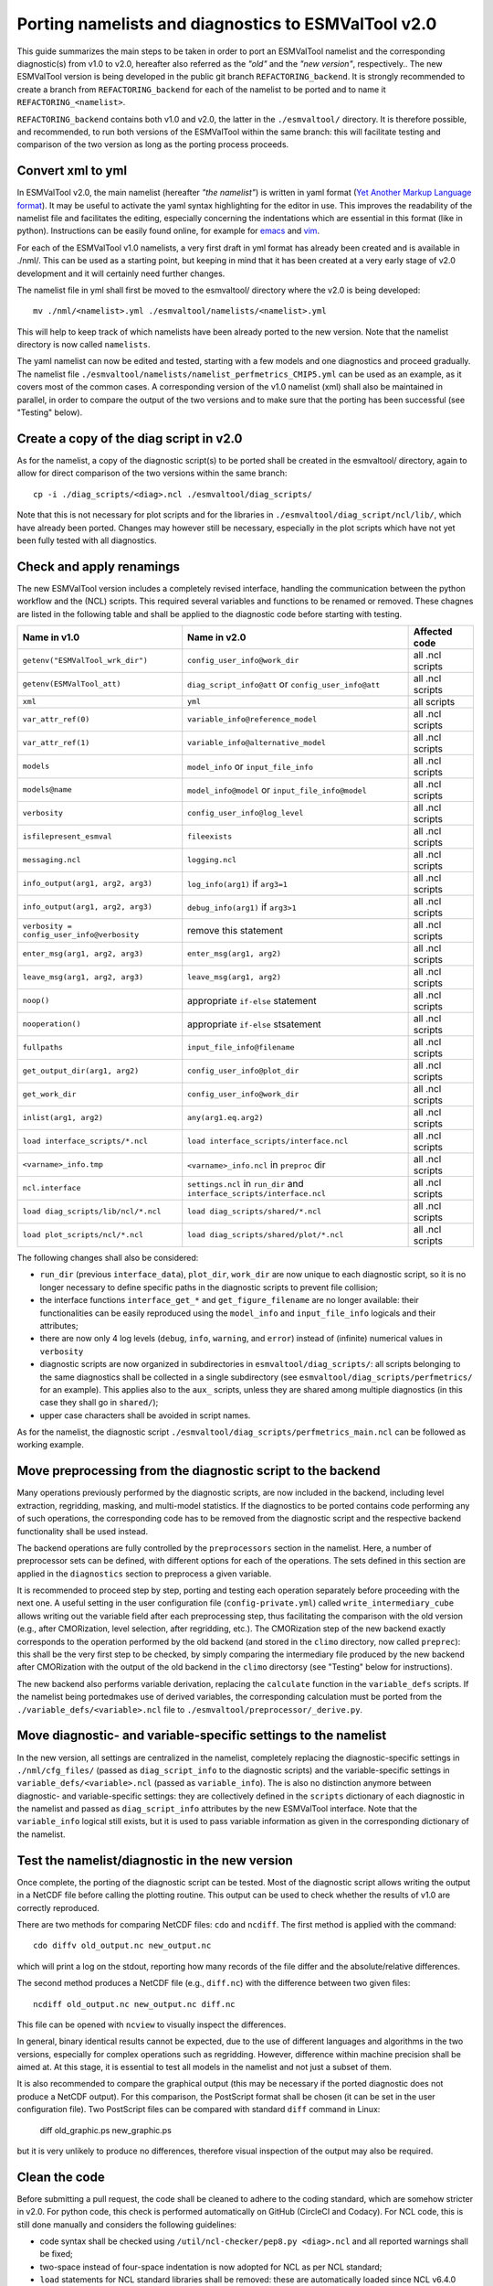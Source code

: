.. _porting:

Porting namelists and diagnostics to ESMValTool v2.0
****************************************************

This guide summarizes the main steps to be taken in order to port an ESMValTool namelist and the corresponding diagnostic(s) from v1.0 to v2.0, hereafter also referred as the *"old"* and the *"new version"*, respectively.. The new ESMValTool version is being developed in the public git branch ``REFACTORING_backend``. It is strongly recommended to create a branch from ``REFACTORING_backend`` for each of the namelist to be ported and to name it ``REFACTORING_<namelist>``. 

``REFACTORING_backend`` contains both v1.0 and v2.0, the latter in the ``./esmvaltool/`` directory. It is therefore possible, and recommended, to run both versions of the ESMValTool within the same branch: this will facilitate testing and comparison of the two version as long as the porting process proceeds.


Convert xml to yml
==================

In ESMValTool v2.0, the main namelist (hereafter *"the namelist"*) is written in yaml format (`Yet Another Markup Language format <http://www.yaml.org/>`_). It may be useful to activate the yaml syntax highlighting for the editor in use. This improves the readability of the namelist file and facilitates the editing, especially concerning the indentations which are essential in this format (like in python). Instructions can be easily found online, for example for `emacs <https://www.emacswiki.org/emacs/YamlMode>`_ and `vim <http://www.vim.org/scripts/script.php?script_id=739>`_.

For each of the ESMValTool v1.0 namelists, a very first draft in yml format has already been created and is available in ./nml/. This can be used as a starting point, but keeping in mind that it has been created at a very early stage of v2.0 development and it will certainly need further changes.

The namelist file in yml shall first be moved to the esmvaltool/ directory where the v2.0 is being developed::

        mv ./nml/<namelist>.yml ./esmvaltool/namelists/<namelist>.yml


This will help to keep track of which namelists have been already ported to the new version. Note that the namelist directory is now called ``namelists``.

The yaml namelist can now be edited and tested, starting with a few models and one diagnostics and proceed gradually. The namelist file ``./esmvaltool/namelists/namelist_perfmetrics_CMIP5.yml`` can be used as an example, as it covers most of the common cases. A corresponding version of the v1.0 namelist (xml) shall also be maintained in parallel, in order to compare the output of the two versions and to make sure that the porting has been successful (see "Testing" below).


Create a copy of the diag script in v2.0
========================================

As for the namelist, a copy of the diagnostic script(s) to be ported shall be created in the esmvaltool/ directory, again to allow for direct comparison of the two versions within the same branch::

    cp -i ./diag_scripts/<diag>.ncl ./esmvaltool/diag_scripts/


Note that this is not necessary for plot scripts and for the libraries in ``./esmvaltool/diag_script/ncl/lib/``, which have already been ported. Changes may however still be necessary, especially in the plot scripts which have not yet been fully tested with all diagnostics.


Check and apply renamings
=========================

The new ESMValTool version includes a completely revised interface, handling the communication between the python workflow and the (NCL) scripts. This required several variables and functions to be renamed or removed. These chagnes are listed in the following table and shall be applied to the diagnostic code before starting with testing.

+--------------------------------------------+-------------------------------------------+------------------+
| Name in v1.0                               | Name in v2.0                              | Affected code    |
+============================================+===========================================+==================+
| ``getenv("ESMValTool_wrk_dir")``           | ``config_user_info@work_dir``             | all .ncl scripts |
+--------------------------------------------+-------------------------------------------+------------------+
| ``getenv(ESMValTool_att)``                 | ``diag_script_info@att`` or               | all .ncl scripts |
|                                            | ``config_user_info@att``                  |                  |
+--------------------------------------------+-------------------------------------------+------------------+
| ``xml``                                    | ``yml``                                   | all scripts      |
+--------------------------------------------+-------------------------------------------+------------------+
| ``var_attr_ref(0)``                        | ``variable_info@reference_model``         | all .ncl scripts |
+--------------------------------------------+-------------------------------------------+------------------+
| ``var_attr_ref(1)``                        | ``variable_info@alternative_model``       | all .ncl scripts |
+--------------------------------------------+-------------------------------------------+------------------+
| ``models``                                 | ``model_info`` or ``input_file_info``     | all .ncl scripts |
+--------------------------------------------+-------------------------------------------+------------------+
| ``models@name``                            | ``model_info@model`` or                   | all .ncl scripts |
|                                            | ``input_file_info@model``                 |                  |
+--------------------------------------------+-------------------------------------------+------------------+
| ``verbosity``                              | ``config_user_info@log_level``            | all .ncl scripts |
+--------------------------------------------+-------------------------------------------+------------------+
| ``isfilepresent_esmval``                   | ``fileexists``                            | all .ncl scripts |
+--------------------------------------------+-------------------------------------------+------------------+
| ``messaging.ncl``                          | ``logging.ncl``                           | all .ncl scripts |
+--------------------------------------------+-------------------------------------------+------------------+
| ``info_output(arg1, arg2, arg3)``          | ``log_info(arg1)`` if ``arg3=1``          | all .ncl scripts |
+--------------------------------------------+-------------------------------------------+------------------+
| ``info_output(arg1, arg2, arg3)``          | ``debug_info(arg1)`` if ``arg3>1``        | all .ncl scripts |
+--------------------------------------------+-------------------------------------------+------------------+
| ``verbosity = config_user_info@verbosity`` | remove this statement                     | all .ncl scripts |
+--------------------------------------------+-------------------------------------------+------------------+
| ``enter_msg(arg1, arg2, arg3)``            | ``enter_msg(arg1, arg2)``                 | all .ncl scripts |
+--------------------------------------------+-------------------------------------------+------------------+
| ``leave_msg(arg1, arg2, arg3)``            | ``leave_msg(arg1, arg2)``                 | all .ncl scripts |
+--------------------------------------------+-------------------------------------------+------------------+
| ``noop()``                                 | appropriate ``if-else`` statement         | all .ncl scripts |
+--------------------------------------------+-------------------------------------------+------------------+
| ``nooperation()``                          | appropriate ``if-else`` stsatement        | all .ncl scripts |
+--------------------------------------------+-------------------------------------------+------------------+
| ``fullpaths``                              | ``input_file_info@filename``              | all .ncl scripts |
+--------------------------------------------+-------------------------------------------+------------------+
| ``get_output_dir(arg1, arg2)``             | ``config_user_info@plot_dir``             | all .ncl scripts |
+--------------------------------------------+-------------------------------------------+------------------+
| ``get_work_dir``                           | ``config_user_info@work_dir``             | all .ncl scripts |
+--------------------------------------------+-------------------------------------------+------------------+
| ``inlist(arg1, arg2)``                     | ``any(arg1.eq.arg2)``                     | all .ncl scripts |
+--------------------------------------------+-------------------------------------------+------------------+
| ``load interface_scripts/*.ncl``           | ``load interface_scripts/interface.ncl``  | all .ncl scripts |
+--------------------------------------------+-------------------------------------------+------------------+
| ``<varname>_info.tmp``                     | ``<varname>_info.ncl`` in ``preproc`` dir | all .ncl scripts |
+--------------------------------------------+-------------------------------------------+------------------+
| ``ncl.interface``                          | ``settings.ncl`` in ``run_dir`` and       | all .ncl scripts |
|                                            | ``interface_scripts/interface.ncl``       |                  |
+--------------------------------------------+-------------------------------------------+------------------+ 
| ``load diag_scripts/lib/ncl/*.ncl``        | ``load diag_scripts/shared/*.ncl``        | all .ncl scripts |
+--------------------------------------------+-------------------------------------------+------------------+
| ``load plot_scripts/ncl/*.ncl``            | ``load diag_scripts/shared/plot/*.ncl``   | all .ncl scripts |
+--------------------------------------------+-------------------------------------------+------------------+


The following changes shall also be considered: 

- ``run_dir`` (previous ``interface_data``), ``plot_dir``, ``work_dir`` are now unique to each diagnostic script, so it is no longer necessary to define specific paths in the diagnostic scripts to prevent file collision;
- the interface functions ``interface_get_*`` and ``get_figure_filename`` are no longer available: their functionalities can be easily reproduced using the ``model_info`` and ``input_file_info`` logicals and their attributes;
- there are now only 4 log levels (``debug``, ``info``, ``warning``, and ``error``) instead of (infinite) numerical values in ``verbosity``
- diagnostic scripts are now organized in subdirectories in ``esmvaltool/diag_scripts/``: all scripts belonging to the same diagnostics shall be collected in a single subdirectory (see ``esmvaltool/diag_scripts/perfmetrics/`` for an example). This applies also to the ``aux_`` scripts, unless they are shared among multiple diagnostics (in this case they shall go in ``shared/``); 
- upper case characters shall be avoided in script names. 

As for the namelist, the diagnostic script ``./esmvaltool/diag_scripts/perfmetrics_main.ncl`` can be followed as working example.


Move preprocessing from the diagnostic script to the backend
============================================================

Many operations previously performed by the diagnostic scripts, are now included in the backend, including level extraction, regridding, masking, and multi-model statistics. If the diagnostics to be ported contains code performing any of such operations, the corresponding code has to be removed from the diagnostic script and the respective backend functionality shall be used instead.

The backend operations are fully controlled by the ``preprocessors`` section in the namelist. Here, a number of preprocessor sets can be defined, with different options for each of the operations. The sets defined in this section are applied in the ``diagnostics`` section to preprocess a given variable.

It is recommended to proceed step by step, porting and testing each operation separately before proceeding with the next one. A useful setting in the user configuration file (``config-private.yml``) called ``write_intermediary_cube`` allows writing out the variable field after each preprocessing step, thus facilitating the comparison with the old version (e.g., after CMORization, level selection, after regridding, etc.). The CMORization step of the new backend exactly corresponds to the operation performed by the old backend (and stored in the ``climo`` directory, now called ``preprec``): this shall be the very first step to be checked, by simply comparing the intermediary file produced by the new backend after CMORization with the output of the old backend in the ``climo`` directorsy (see "Testing" below for instructions).

The new backend also performs variable derivation, replacing the ``calculate`` function in the ``variable_defs`` scripts. If the namelist being portedmakes use of derived variables, the corresponding calculation must be ported from the ``./variable_defs/<variable>.ncl`` file to ``./esmvaltool/preprocessor/_derive.py``.


Move diagnostic- and variable-specific settings to the namelist
===============================================================

In the new version, all settings are centralized in the namelist, completely replacing the diagnostic-specific settings in ``./nml/cfg_files/`` (passed as ``diag_script_info`` to the diagnostic scripts) and the variable-specific settings in ``variable_defs/<variable>.ncl`` (passed as ``variable_info``). The is also no distinction anymore between diagnostic- and variable-specific settings: they are collectively defined in the ``scripts`` dictionary of each diagnostic in the namelist and passed as ``diag_script_info`` attributes by the new ESMValTool interface. Note that the ``variable_info`` logical still exists, but it is used to pass variable information as given in the corresponding dictionary of the namelist.


Test the namelist/diagnostic in the new version
===============================================

Once complete, the porting of the diagnostic script can be tested. Most of the diagnostic script allows writing the output in a NetCDF file before calling the plotting routine. This output can be used to check whether the results of v1.0 are correctly reproduced.

There are two methods for comparing NetCDF files: ``cdo`` and ``ncdiff``. The first method is applied with the command::

      cdo diffv old_output.nc new_output.nc

which will print a log on the stdout, reporting how many records of the file differ and the absolute/relative differences.

The second method produces a NetCDF file (e.g., ``diff.nc``) with the difference between two given files::

    ncdiff old_output.nc new_output.nc diff.nc

This file can be opened with ``ncview`` to visually inspect the differences.

In general, binary identical results cannot be expected, due to the use of different languages and algorithms in the two versions, especially for complex operations such as regridding. However, difference within machine precision shall be aimed at. At this stage, it is essential to test all models in the namelist and not just a subset of them.

It is also recommended to compare the graphical output (this may be necessary if the ported diagnostic does not produce a NetCDF output). For this comparison, the PostScript format shall be chosen (it can be set in the user configuration file). Two PostScript files can be compared with standard ``diff`` command in Linux:

   diff old_graphic.ps new_graphic.ps

but it is very unlikely to produce no differences, therefore visual inspection of the output may also be required.


Clean the code
==============

Before submitting a pull request, the code shall be cleaned to adhere to the coding standard, which are somehow stricter in v2.0. For python code, this check is performed automatically on GitHub (CircleCI and Codacy). For NCL code, this is still done manually and considers the following guidelines:

- code syntax shall be checked using ``/util/ncl-checker/pep8.py <diag>.ncl`` and all reported warnings shall be fixed;
- two-space instead of four-space indentation is now adopted for NCL as per NCL standard;
- ``load`` statements for NCL standard libraries shall be removed: these are automatically loaded since NCL v6.4.0 (see `NCL documentation <http://www.ncl.ucar.edu/current_release.shtml#PreloadedScripts6.4.0>`_);
- the description of diagnostic- and variable-specific settings shall be moved from the header of the diagnostic script to the main namelist, since the settings are now defined there (see above);
- NCL ``print`` and ``printVarSummary`` statements shall be avoided and replaced by the ``info_output`` and ``debug_output`` functions;
- for error and warning statments, the ``error_msg`` function shall be used, which automatically include an exit statement.

